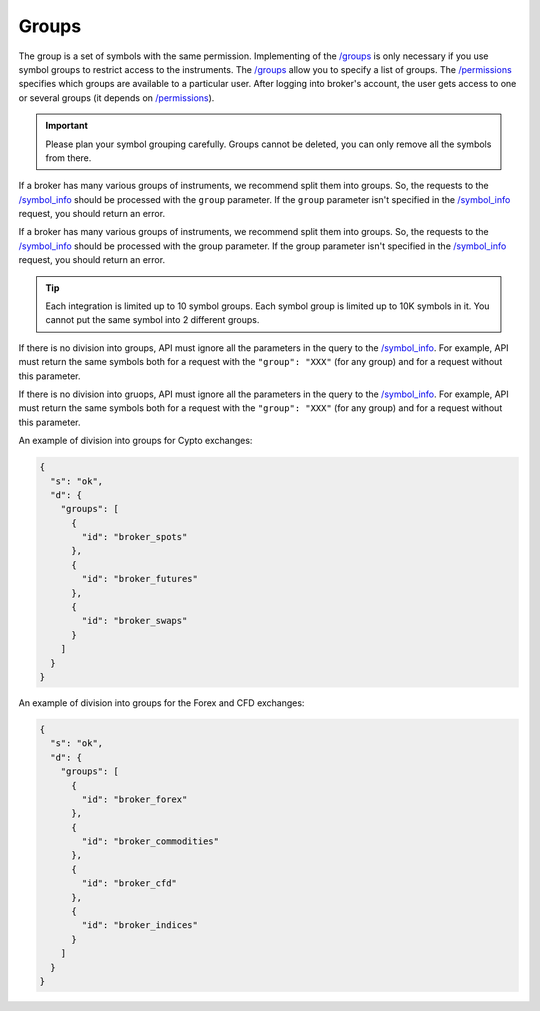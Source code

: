 .. links
.. _`/groups`: https://www.tradingview.com/rest-api-spec/#operation/getGroups
.. _`/permissions`: https://www.tradingview.com/rest-api-spec/#operation/getPermissions
.. _`/symbol_info`: https://www.tradingview.com/rest-api-spec/#operation/getSymbolInfo

Groups
------

The group is a set of symbols with the same permission. Implementing of the `/groups`_ is only necessary if you use 
symbol groups to restrict access to the instruments. The `/groups`_ allow you to specify a list of groups. The 
`/permissions`_ specifies which groups are available to a particular user. After logging into broker\'s account, the 
user gets access to one or several groups (it depends on `/permissions`_).

.. important::
  Please plan your symbol grouping carefully. Groups cannot be deleted, you can only remove all the symbols from 
  there.

If a broker has many various groups of instruments, we recommend split them into groups. So, the requests to the 
`/symbol_info`_ should be processed with the ``group`` parameter. If the ``group`` parameter isn\'t specified in the 
`/symbol_info`_ request, you should return an error.

If a broker has many various groups of instruments, we recommend split them into groups. So, the requests to the 
`/symbol_info`_ should be processed with the group parameter. If the group parameter isn\'t specified in the 
`/symbol_info`_ request, you should return an error.

.. tip:: 
  Each integration is limited up to 10 symbol groups. Each symbol group is limited up to 10K symbols in it. You cannot 
  put the same symbol into 2 different groups.

.. _groups-division:

If there is no division into groups, API must ignore all the parameters in the query to the `/symbol_info`_. For
example, API must return the same symbols both for a request with the ``"group": "XXX"`` (for any group) and for a
request without this parameter.

If there is no division into gruops, API must ignore all the parameters in the query to the `/symbol_info`_. For 
example, API must return the same symbols both for a request with the ``"group": "XXX"`` (for any group) and for a 
request without this parameter.

An example of division into groups for Cypto exchanges:

.. code-block:: json

  {
    "s": "ok",
    "d": {
      "groups": [
        {
          "id": "broker_spots"
        },
        {
          "id": "broker_futures"
        },
        {
          "id": "broker_swaps"
        }
      ]
    }
  }

An example of division into groups for the Forex and CFD exchanges:

.. code-block:: json

  {
    "s": "ok",
    "d": {
      "groups": [
        {
          "id": "broker_forex"
        },
        {
          "id": "broker_commodities"
        },
        {
          "id": "broker_cfd"
        },
        {
          "id": "broker_indices"
        }
      ]
    }
  }
